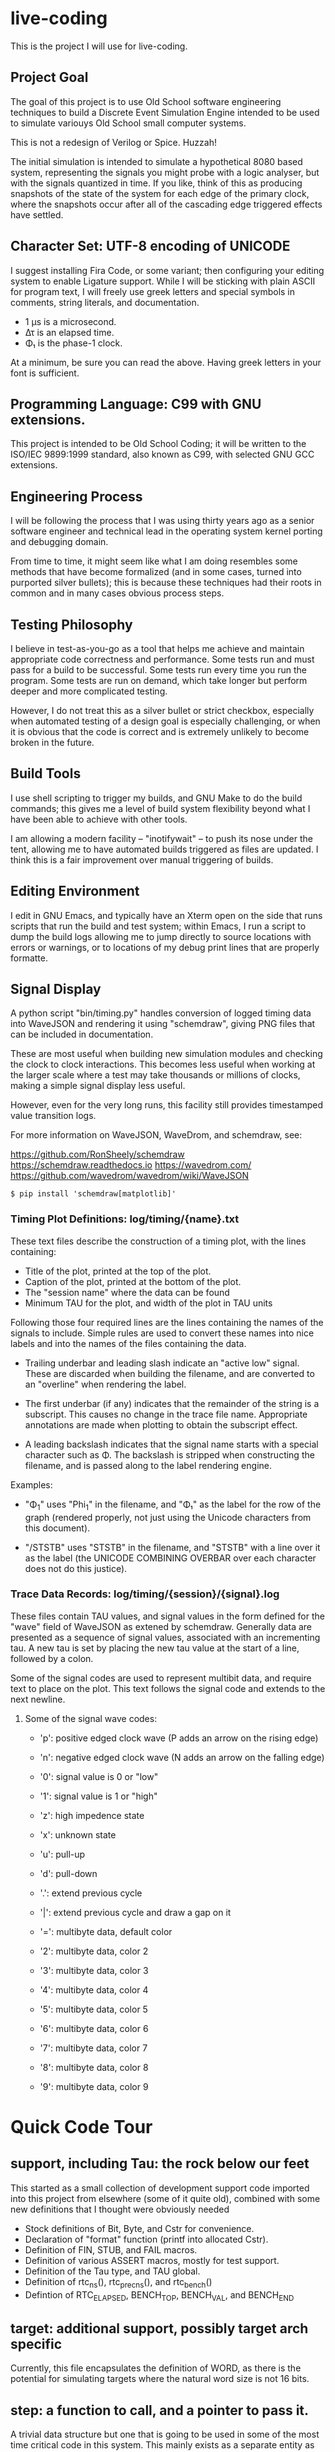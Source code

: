 * live-coding

This is the project I will use for live-coding.

** Project Goal

The goal of this project is to use Old School software engineering
techniques to build a Discrete Event Simulation Engine intended to be
used to simulate variouys Old School small computer systems.

This is not a redesign of Verilog or Spice. Huzzah!

The initial simulation is intended to simulate a hypothetical 8080
based system, representing the signals you might probe with a logic
analyser, but with the signals quantized in time. If you like, think
of this as producing snapshots of the state of the system for each
edge of the primary clock, where the snapshots occur after all of the
cascading edge triggered effects have settled.

** Character Set: UTF-8 encoding of UNICODE

I suggest installing Fira Code, or some variant; then configuring your
editing system to enable Ligature support. While I will be sticking
with plain ASCII for program text, I will freely use greek letters and
special symbols in comments, string literals, and documentation.

- 1 μs is a microsecond.
- Δτ is an elapsed time.
- Φ₁ is the phase-1 clock.

At a minimum, be sure you can read the above. Having greek letters in
your font is sufficient.

** Programming Language: C99 with GNU extensions.

This project is intended to be Old School Coding; it will be written
to the ISO/IEC 9899:1999 standard, also known as C99, with selected
GNU GCC extensions.

** Engineering Process

I will be following the process that I was using thirty years ago as a
senior software engineer and technical lead in the operating system
kernel porting and debugging domain.

From time to time, it might seem like what I am doing resembles some
methods that have become formalized (and in some cases, turned into
purported silver bullets); this is because these techniques had their
roots in common and in many cases obvious process steps.

** Testing Philosophy

I believe in test-as-you-go as a tool that helps me achieve and
maintain appropriate code correctness and performance. Some tests run
and must pass for a build to be successful. Some tests run every time
you run the program. Some tests are run on demand, which take longer
but perform deeper and more complicated testing.

However, I do not treat this as a silver bullet or strict checkbox,
especially when automated testing of a design goal is especially
challenging, or when it is obvious that the code is correct and is
extremely unlikely to become broken in the future.

** Build Tools

I use shell scripting to trigger my builds, and GNU Make to do the
build commands; this gives me a level of build system flexibility
beyond what I have been able to achieve with other tools.

I am allowing a modern facility -- "inotifywait" -- to push its nose
under the tent, allowing me to have automated builds triggered as
files are updated. I think this is a fair improvement over manual
triggering of builds.

** Editing Environment

I edit in GNU Emacs, and typically have an Xterm open on the side that
runs scripts that run the build and test system; within Emacs, I run a
script to dump the build logs allowing me to jump directly to source
locations with errors or warnings, or to locations of my debug print
lines that are properly formatte.

** Signal Display

A python script "bin/timing.py" handles conversion of logged timing
data into WaveJSON and rendering it using "schemdraw", giving PNG
files that can be included in documentation.

These are most useful when building new simulation modules and
checking the clock to clock interactions. This becomes less useful
when working at the larger scale where a test may take thousands or
millions of clocks, making a simple signal display less useful.

However, even for the very long runs, this facility still provides
timestamped value transition logs.

For more information on WaveJSON, WaveDrom, and schemdraw, see:

[[https://github.com/RonSheely/schemdraw]]
[[https://schemdraw.readthedocs.io]]
[[https://wavedrom.com/]]
[[https://github.com/wavedrom/wavedrom/wiki/WaveJSON]]

#+begin_src text
  $ pip install 'schemdraw[matplotlib]'
#+end_src

*** Timing Plot Definitions: log/timing/{name}.txt

These text files describe the construction of a timing plot, with
the lines containing:

- Title of the plot, printed at the top of the plot.
- Caption of the plot, printed at the bottom of the plot.
- The "session name" where the data can be found
- Minimum TAU for the plot, and width of the plot in TAU units

Following those four required lines are the lines containing the names
of the signals to include. Simple rules are used to convert these
names into nice labels and into the names of the files containing the
data.

- Trailing underbar and leading slash indicate an "active low" signal.
  These are discarded when building the filename, and are converted to
  an "overline" when rendering the label.

- The first underbar (if any) indicates that the remainder of the
  string is a subscript. This causes no change in the trace file name.
  Appropriate annotations are made when plotting to obtain the
  subscript effect.

- A leading backslash indicates that the signal name starts with a
  special character such as Φ. The backslash is stripped when
  constructing the filename, and is passed along to the label
  rendering engine.

Examples:

- "\Phi_1" uses "Phi_1" in the filename, and "Φ₁" as the label for the
  row of the graph (rendered properly, not just using the Unicode
  characters from this document).

- "/STSTB" uses "STSTB" in the filename, and "STSTB" with a line over
  it as the label (the UNICODE COMBINING OVERBAR over each character
  does not do this justice).

*** Trace Data Records: log/timing/{session}/{signal}.log

These files contain TAU values, and signal values in the form defined
for the "wave" field of WaveJSON as extened by schemdraw. Generally
data are presented as a sequence of signal values, associated with
an incrementing tau. A new tau is set by placing the new tau value
at the start of a line, followed by a colon.

Some of the signal codes are used to represent multibit data, and
require text to place on the plot. This text follows the signal
code and extends to the next newline.

**** Some of the signal wave codes:

- 'p': positive edged clock wave (P adds an arrow on the rising edge)
- 'n': negative edged clock wave (N adds an arrow on the falling edge)
- '0': signal value is 0 or "low"
- '1': signal value is 1 or "high"

- 'z': high impedence state
- 'x': unknown state
- 'u': pull-up
- 'd': pull-down
- '.': extend previous cycle
- '|': extend previous cycle and draw a gap on it

- '=': multibyte data, default color
- '2': multibyte data, color 2
- '3': multibyte data, color 3
- '4': multibyte data, color 4
- '5': multibyte data, color 5
- '6': multibyte data, color 6
- '7': multibyte data, color 7
- '8': multibyte data, color 8
- '9': multibyte data, color 9

* Quick Code Tour

** support, including Tau: the rock below our feet
This started as a small collection of development support code imported
into this project from elsewhere (some of it quite old), combined with
some new definitions that I thought were obviously needed

- Stock definitions of Bit, Byte, and Cstr for convenience.
- Declaration of "format" function (printf into allocated Cstr).
- Definition of FIN, STUB, and FAIL macros.
- Definition of various ASSERT macros, mostly for test support.
- Definition of the Tau type, and TAU global.
- Definition of rtc_ns(), rtc_prec_ns(), and rtc_bench()
- Defintion of RTC_ELAPSED, BENCH_TOP, BENCH_VAL, and BENCH_END

** target: additional support, possibly target arch specific

Currently, this file encapsulates the definition of WORD, as there is
the potential for simulating targets where the natural word size is
not 16 bits.

** step: a function to call, and a pointer to pass it.

A trivial data structure but one that is going to be used in some of
the most time critical code in this system. This mainly exists as a
separate entity as an exercise and a way to improve the development
process, but knowing it works and how fast it works is helpful.

** stepat: a function to call, a pointer to pass it, and a Tau.

This is also nearly trivial, and nearly identical to step; it adds a
field indicating what the simulation TAU should be when the function
is called. The method that activates the stepat is similar to the
method in step, with the addition that it sets TAU before calling
the target function.

** subs: a place for things to do

This structure accumulates steps to be called, and allows a caller to
trigger all of those steps. Subscribers should be added during
initialization of each significant facility using subs.

** fifo: a place for things to do next

This facility allows a caller to append an entry to a list of things
to do; to run the next entry on the list; and to run entries from
the list until it is empty. Entries are called in the order they were
added to the list.

** sched: a place for things to do in order

This facility allows a caller to schedule a call to be made at a
specific simulation time; to run an item from the schedule; and to run
items from the schedule until it is empty. Entries are activated in
ascending TAU order. If two entries have the same TAU value, it is
UNDEFINED which will be activated first.

** edge: a signal with callbacks for rising and falling edges

This facility tracks the value of a signal in the simulated system,
and triggers callbacks on rising and falling edges. It has built-in
protection against infinite recursion (where the value of the edge is
changed during a callback), and detection of some hazards.

Each edge is "owned" either by a single simulation module, or by the
simulation environment as a whole. The full formal name of an edge is
the name of the module that owns it, combined with the name given to
that signal in the reference sheet for the simulated item; the two
parts are separated by a colon.

Modules are often "owned" by other modules; their names follow the
same conventions, with the name of the owning module, a colon, and the
name that the owning module uses for the owned module.

Greek characters in signal names will be used in the name string of
the edge as-is, but must be written out when the symbol name occurs as
a C identifier. Similarly, signals that are active-low are represented
on diagrams with a line above their name. The C identifier is the name
with a single underscore appended; add a "/" to the start to construct
the display name.

** data: a signal bus (for data) with callbacks for changes in state.

This facility tracks the value of a data bus in the simulated system,
and triggers callbacks on change in state. It has built-in protection
against infinite recursion (where the value of the data is changed
during a callback), and detection of some hazards.

The state of the bus includes an implicit "Z" (high impedence)
state where a transition to "Z" can be followed by a valid value
within the same TAU.

This facility exists to support display and validation of the
timing of signals. Callbacks on bus valid and bus "Z" can be used
to record transitions into a trace, but should not be used to drive
simulation logic.

** addr: a signal bus (for addresses) with callbacks for changes in state.

This facility tracks the value of an address bus in the simulated
system, and triggers callbacks on change in state. It has built-in
protection against infinite recursion (where the value of the addr
is changed during a callback), and detection of some hazards.

The state of the bus includes an implicit "Z" (high impedence)
state where a transition to "Z" can be followed by a valid value
within the same TAU.

This facility exists to support display and validation of the
timing of signals. Callbacks on bus valid and bus "Z" can be used
to record transitions into a trace, but should not be used to drive
simulation logic.

** clock: provide an Edge that oscillates

This facility provides an Edge, a function that cause it to oscillate
between high and low, and functions that relate cycles of this CLOCK
to the simulation time.

** timing: check simulated signal timing

This facility verifies that the elapsed time from a start call to a
final call is within a specified range. The duration of the interval
is checked when the end of an interval is noted, and the start of the
interval is present. The timing checker will terminate the run if it
sees an interval with a bad duration.

A summary can be printed for each checker, and a final check can be
made that the range of values, converted to nanoseconds, is within the
originally requested range, as the runtime checks are done in terms of
TAU counts with limits computed from the requested durations.

** hex: parse the content of a hex file

Intel HEX format files provide a way, using somewhat readable plain
text, to store and transfer blobs of binary data. Each line defines a
small amount of data, explicitly giving its address, with a checksum
to protect against transmission errors.

** bring: Byte Ring

This is a simple Ring data structure, intended to be used as a short
FIFO buffer containing up to 255 bytes. Operation is thread safe and
lock free for the case where only one thread can produce into it and
only one thread consumes from it, and the threads use a poll and retry
mechanism to prevent producing into a full ring or consuming from an
empty ring.

** mapdrive: allow memory-like access to backing store for a drive

This facility hides all the "mmap" details needed to allow code to use
simple memory load and store operations to observe and update data on
a simulated mass storage device.

** main: program entry point

- Runs POST methods.
- On request, runs BIST methods.
- On request, runs BENCH methods.

* Signal Trace related facilities

*** SigSess: Signal Trace Session Control

This small structure carries information about the entire trace
capture session; currently, this is a name for the session, and
the path to the directory on the simulation host where the trace
data is stored.

*** SigPlot: Selection of Data for a single Plot

This data structure is used to collect metadata for a single plot
being produced -- title, caption, TAU range, and the list of signals
to be included in the plot. This data is collected into a file; the
data structure carries the file name, file pointer, and a reference
to the owning session for locating the data trace recordings.

*** SigTrace: support collection of some signal (of unspecified type)

This data structure contains information needed to collect data about
any signal, independent of the data type of the signal.

*** SigTraceData, SigTraceEdge, and SigTraceAddr: specializations of SigTrace

These carry the additional information used when recording data from
Edge, Data, and Addr typed signals for use in a signal trace plot.

* Common Abstract Simulation Components

** bdev: Block Device

This facility simulates a hypothetical block device controller that is
currently configured to suit the needs of a simulated Diskette Controller,
allowing access to storage addressed by Disk, Track, and Sector. It is
conected to the rest of the system via an 8-bit data bus and a collection
of active-low control signals.

The simulated processor is expected to set the storage address, then
to read or write bytes at that given address.

Simulations configuring a BDEV will provide an appropriate callback
that sets the byte transfer cursors. The "mapdrive" facility is
provided to simplify establishing an efficient relation between
simulation host storage for persisted data and an address range, but
simulations (and tests) are free to substitute their own mechanism.

** cdev: Character Device

This facility simulates a hypothetical character device controller
that transfers a single byte at a time from the CPU to a simulated
device, or from the simulated device to the CPU; it presents registers
to the simulated CPU to use to determine if data is available, if data
can be sent, and if a simulated device is connected; also, a register
used to send and receive bytes of data.

The implementation establishes a TCP connection to a terminal server,
and moves data to and from the network, using a BRING (see above) to
provide modest buffering.

** decoder: Memory and I/O space decoding

This device, when instantiated into a simulation, receives Memroy and
I/O Read and Write signals, checks an ADDR bus, and forwards the
selection edge onward to only the appropriate Memory or Device. It has
the ability to temporarily "shadow" memory reads to an overriding
device, useful for example in allowing an 8080 to see read-only memory
at the start of the address space when coming out of RESET.

* Stand-Alone Utility Programs

** bdev-fmt: format a BDEV drive

This program is used to set up persistant storage for one of the block
device drives, with metadata set appropriately and all persisted data
cleared from the unit.

This uses the "mapdrive" facility to access and update the storage, and
thus will coordinate with any simulation that uses "mapdrive" to access
the persistant storage for a BDEV device.

** bdev-ld and bdev-st: insert and remove a diskette image

The program "bdev-ld" models inserting a diskette into a drive; it
checks that the data from the image file fits into the existing format
of the drive, then copies the data in.

The program "bdev-st" models removing a diskette from a drive. This
catches and gracefully handles any "permission error" but otherwise
simply writes an image of the drive storage (start of header through
end of data) to the destination file.

** sio: Serial I/O Device Simulation

This stand-alone program is a TCP server that accepts one connection,
transfers data from the program standard input to the connection, and
transfers data from the connection to the program's standard output;
when the connection is terminated, it terminates.

Normally this program will be called in a loop from a shell script
that arranges the input and output of the program appropriately; for
example, by running the script within an Xterm, with the TTY modes set
to pass each character unedited from keyboard to program, and from
program to display.

It is also intended to be used for other character oriented I/O
devices such as a paper tape or magnetic tape device -- reading from
and writing to disk files designated by the operator.

* Simulated Systems

** A hypothetical 8080 based microcomputer

This is the first simulation being considered, and will be a rough
collection of components described in:

    Intel 8080 Microcomputer Systems User's Manual
    September 1975

This document is available from several source on the Internet;
On 14 Sep 2023 I fetched this 43049640-byte document from:

    http://bitsavers.trailing-edge.com/components/intel/MCS80/98-153B_Intel_8080_Microcomputer_Systems_Users_Manual_197509.pdf

I also have in my archives a 42838473-byte version with the same content,
but I did not record where it came from; while the size differs, it has the
same hand-written annotation.

*** i8224: Clock Generator and Driver for 8080A CPU

This module expects to see rising edges on its OSC input. Based on
these edges, it constructs a two-phase clock; it synchronizes RESET
and READY to a specific phase of the clock; and generates /STSTB, when
SYNC is active, with appropriate timing.

*** i8228: System Controller and Bus Driver 8080A CPU

This module expects to see a status strobe, during which time
the Data bus contains status bits. Based the latched value of
those status bits, the control signals are asserted at the
correct time (when enabled).

Timing is similar to the 8228 (but quantized).

*** rom8316: 2 KiB read-only memory for 8080-like microcomputer system

This module is read-only memory that looks like an 8316 with a trivial
bit of external logic, because we want to drive it with a single
"read" signal and a single "write" signal, rather than the particular
selection of control signals used by the real 8316.

*** ram8107x8x4: 16 KiB memory for 8080-like microcomputer system

This module is a read-write memory that looks like four rows of eight
sets of 8107 memory chips and whatever external logic is needed to
mate it with our decoder above.

This not only includes assumed logic to drive that array of chips from
inbound "read" and "write" signals, but since the 8107 is a dynamic
memory that needs "refresh" the logic not explicitly represented
also includes whatever is needed to do memory refresh.

*** i8080: Single Chip 8-bit Central Processing Unit

This module is a collection of smaller functional unit that together
comprise a complete CPU. Implementation divides the functionality not
along the lines between functional units, but instead along the lines
between the different kinds of behaviors generated.

**** i8080_reset:

This module handles capture of control of the CPU when the RESET
signal is asserted, and returning control to the normal execution
logic (with PC set to 0x0000) when RESET is released.

**** i8080_fetch:

This module provides the normal logic that runs during "M1" cycles,
which includes the first few T-states:

- Publish the FETCH status and the PC
- initiate a read, and increment the program counter
- insert WAIT states until READY is set
- transfer the received opcode into IR
- deliver control of T4 based on the opcode (uses cpu->m1t4[IR])

**** i8080_2bops:

This module provides the logic for fetching additional bytes from
the instruction stream: the "state_2bops" state function published
in the CPU structure, when run during falling PHI2, will take the CPU
into a new machine cycle similar to a "Fetch":

- Publish the FETCH status and the PC
- initiate a read, and increment the program counter
- insert WAIT states until READY is set
- next instruction is on the data bus, and is not latched into the CPU yet.
- deliver control of T3 based on the opcode (uses cpu->m1t3[IR])

**** i8080_mvi:

This module provides the T-state control logic for the MVI instructions
that copy the next byte of data from the instruction stream into one of
the seven 8-bit registers.

These instructions use 2bops (above) in their M1T4 cycle, then select one
of seven implementations for the M2T3 cycle.

This module does not (yet) allow M as the destination.

**** i8080_mov:

This module does not (yet) allow M as source or destination.

**** i8080_alu:

**** i8080_incdec:

**** i8080_misc:

**** i8080_eidihlt:
